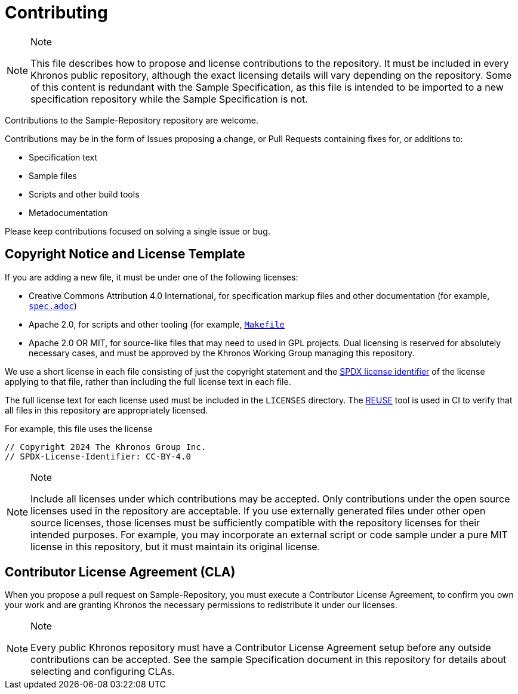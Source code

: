 // Copyright 2024 The Khronos Group Inc.
// SPDX-License-Identifier: CC-BY-4.0

= Contributing

[NOTE]
.Note
====
This file describes how to propose and license contributions to the
repository.
It must be included in every Khronos public repository, although the exact
licensing details will vary depending on the repository.
Some of this content is redundant with the Sample Specification, as this
file is intended to be imported to a new specification repository while the
Sample Specification is not.
====

Contributions to the Sample-Repository repository are welcome.

Contributions may be in the form of Issues proposing a change, or Pull
Requests containing fixes for, or additions to:

  * Specification text
  * Sample files
  * Scripts and other build tools
  * Metadocumentation

Please keep contributions focused on solving a single issue or bug.


== Copyright Notice and License Template

If you are adding a new file, it must be under one of the following
licenses:

  * Creative Commons Attribution 4.0 International, for specification markup
    files and other documentation (for example, link:spec.adoc[`spec.adoc`])
  * Apache 2.0, for scripts and other tooling (for example,
    link:Makefile[`Makefile`]
  * Apache 2.0 OR MIT, for source-like files that may need to used in GPL
    projects.
    Dual licensing is reserved for absolutely necessary cases, and must be
    approved by the Khronos Working Group managing this repository.

We use a short license in each file consisting of just the copyright
statement and the link:https://spdx.dev/learn/handling-license-info/[SPDX
license identifier] of the license applying to that file, rather than
including the full license text in each file.

The full license text for each license used must be included in the
`LICENSES` directory.
The link:https://reuse.software/[REUSE] tool is used in CI to verify that
all files in this repository are appropriately licensed.

For example, this file uses the license

// The {empty} attribute is needed to avoid confusing REUSE
[source,asciidoc,subs=attributes+]
----
// Copyright 2024 The Khronos Group Inc.
// SPDX-License-{empty}Identifier: CC-BY-4.0
----

[NOTE]
.Note
====
Include all licenses under which contributions may be accepted.
Only contributions under the open source licenses used in the repository are
acceptable.
If you use externally generated files under other open source licenses,
those licenses must be sufficiently compatible with the repository licenses
for their intended purposes.
For example, you may incorporate an external script or code sample under a
pure MIT license in this repository, but it must maintain its original
license.
====


== Contributor License Agreement (CLA)

When you propose a pull request on Sample-Repository, you must execute a
Contributor License Agreement, to confirm you own your work and are granting
Khronos the necessary permissions to redistribute it under our licenses.

[NOTE]
.Note
====
Every public Khronos repository must have a Contributor License Agreement
setup before any outside contributions can be accepted.
See the sample Specification document in this repository for details about
selecting and configuring CLAs.
====
